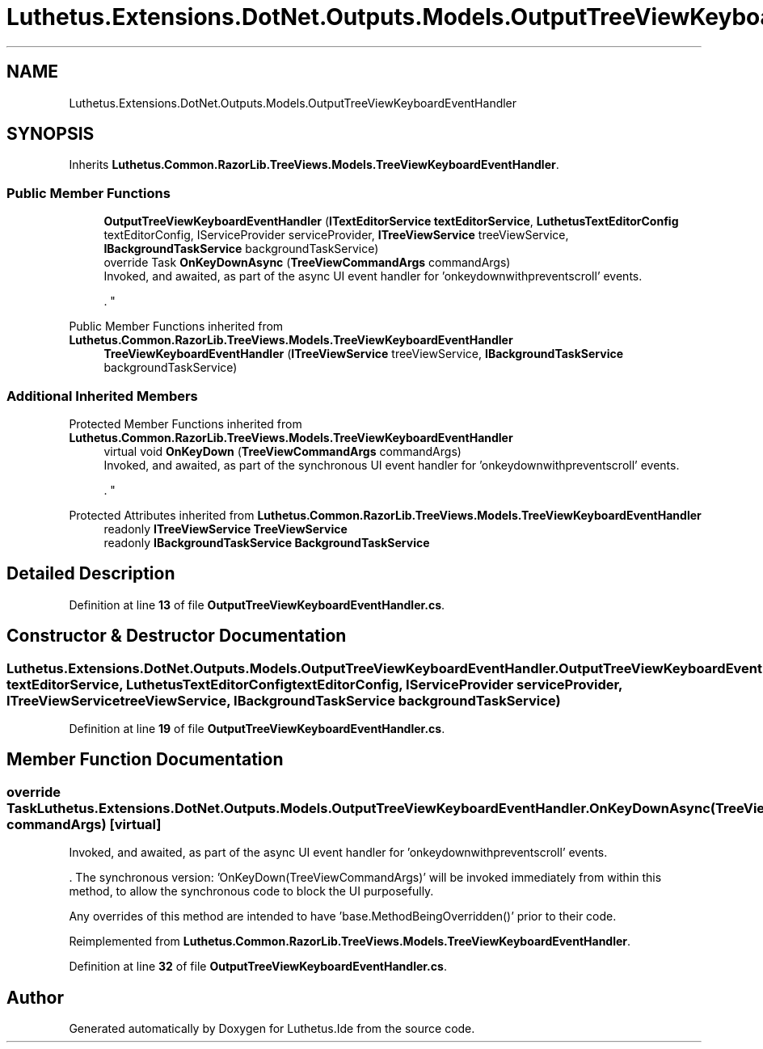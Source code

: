 .TH "Luthetus.Extensions.DotNet.Outputs.Models.OutputTreeViewKeyboardEventHandler" 3 "Version 1.0.0" "Luthetus.Ide" \" -*- nroff -*-
.ad l
.nh
.SH NAME
Luthetus.Extensions.DotNet.Outputs.Models.OutputTreeViewKeyboardEventHandler
.SH SYNOPSIS
.br
.PP
.PP
Inherits \fBLuthetus\&.Common\&.RazorLib\&.TreeViews\&.Models\&.TreeViewKeyboardEventHandler\fP\&.
.SS "Public Member Functions"

.in +1c
.ti -1c
.RI "\fBOutputTreeViewKeyboardEventHandler\fP (\fBITextEditorService\fP \fBtextEditorService\fP, \fBLuthetusTextEditorConfig\fP textEditorConfig, IServiceProvider serviceProvider, \fBITreeViewService\fP treeViewService, \fBIBackgroundTaskService\fP backgroundTaskService)"
.br
.ti -1c
.RI "override Task \fBOnKeyDownAsync\fP (\fBTreeViewCommandArgs\fP commandArgs)"
.br
.RI "Invoked, and awaited, as part of the async UI event handler for 'onkeydownwithpreventscroll' events\&.
.br

.br
\&. "
.in -1c

Public Member Functions inherited from \fBLuthetus\&.Common\&.RazorLib\&.TreeViews\&.Models\&.TreeViewKeyboardEventHandler\fP
.in +1c
.ti -1c
.RI "\fBTreeViewKeyboardEventHandler\fP (\fBITreeViewService\fP treeViewService, \fBIBackgroundTaskService\fP backgroundTaskService)"
.br
.in -1c
.SS "Additional Inherited Members"


Protected Member Functions inherited from \fBLuthetus\&.Common\&.RazorLib\&.TreeViews\&.Models\&.TreeViewKeyboardEventHandler\fP
.in +1c
.ti -1c
.RI "virtual void \fBOnKeyDown\fP (\fBTreeViewCommandArgs\fP commandArgs)"
.br
.RI "Invoked, and awaited, as part of the synchronous UI event handler for 'onkeydownwithpreventscroll' events\&.
.br

.br
\&. "
.in -1c

Protected Attributes inherited from \fBLuthetus\&.Common\&.RazorLib\&.TreeViews\&.Models\&.TreeViewKeyboardEventHandler\fP
.in +1c
.ti -1c
.RI "readonly \fBITreeViewService\fP \fBTreeViewService\fP"
.br
.ti -1c
.RI "readonly \fBIBackgroundTaskService\fP \fBBackgroundTaskService\fP"
.br
.in -1c
.SH "Detailed Description"
.PP 
Definition at line \fB13\fP of file \fBOutputTreeViewKeyboardEventHandler\&.cs\fP\&.
.SH "Constructor & Destructor Documentation"
.PP 
.SS "Luthetus\&.Extensions\&.DotNet\&.Outputs\&.Models\&.OutputTreeViewKeyboardEventHandler\&.OutputTreeViewKeyboardEventHandler (\fBITextEditorService\fP textEditorService, \fBLuthetusTextEditorConfig\fP textEditorConfig, IServiceProvider serviceProvider, \fBITreeViewService\fP treeViewService, \fBIBackgroundTaskService\fP backgroundTaskService)"

.PP
Definition at line \fB19\fP of file \fBOutputTreeViewKeyboardEventHandler\&.cs\fP\&.
.SH "Member Function Documentation"
.PP 
.SS "override Task Luthetus\&.Extensions\&.DotNet\&.Outputs\&.Models\&.OutputTreeViewKeyboardEventHandler\&.OnKeyDownAsync (\fBTreeViewCommandArgs\fP commandArgs)\fR [virtual]\fP"

.PP
Invoked, and awaited, as part of the async UI event handler for 'onkeydownwithpreventscroll' events\&.
.br

.br
\&. The synchronous version: 'OnKeyDown(TreeViewCommandArgs)' will be invoked immediately from within this method, to allow the synchronous code to block the UI purposefully\&.

.PP
Any overrides of this method are intended to have 'base\&.MethodBeingOverridden()' prior to their code\&.
.br

.br
 
.PP
Reimplemented from \fBLuthetus\&.Common\&.RazorLib\&.TreeViews\&.Models\&.TreeViewKeyboardEventHandler\fP\&.
.PP
Definition at line \fB32\fP of file \fBOutputTreeViewKeyboardEventHandler\&.cs\fP\&.

.SH "Author"
.PP 
Generated automatically by Doxygen for Luthetus\&.Ide from the source code\&.
